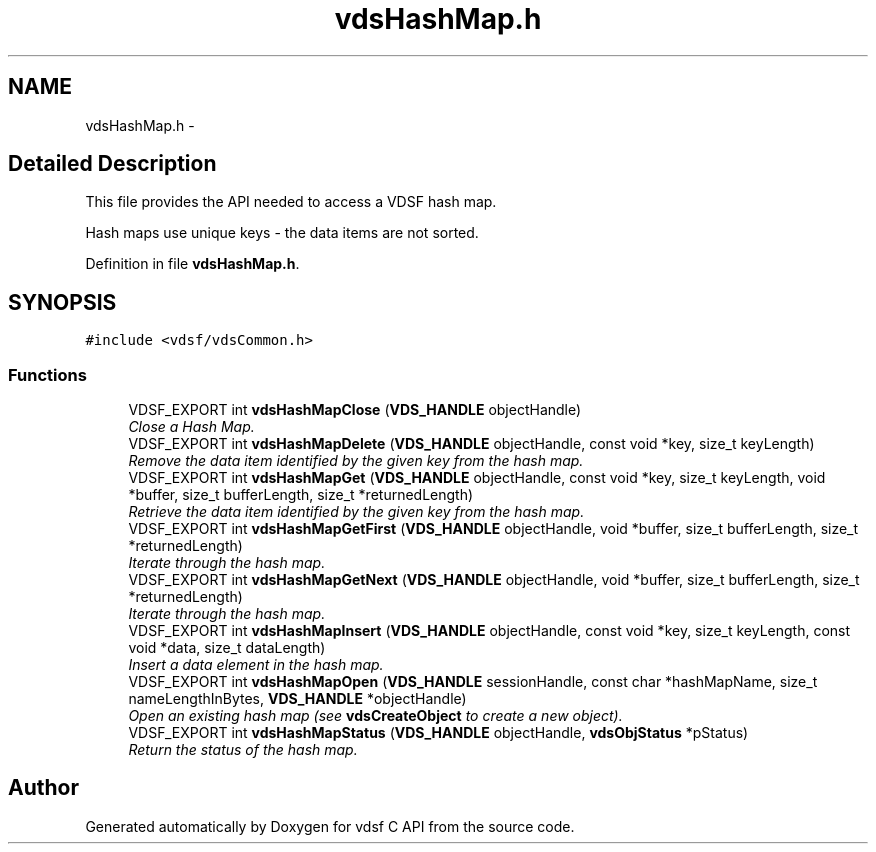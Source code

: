 .TH "vdsHashMap.h" 3 "10 Nov 2007" "Version 0.1" "vdsf C API" \" -*- nroff -*-
.ad l
.nh
.SH NAME
vdsHashMap.h \- 
.SH "Detailed Description"
.PP 
This file provides the API needed to access a VDSF hash map. 

Hash maps use unique keys - the data items are not sorted. 
.PP
Definition in file \fBvdsHashMap.h\fP.
.SH SYNOPSIS
.br
.PP
\fC#include <vdsf/vdsCommon.h>\fP
.br

.SS "Functions"

.in +1c
.ti -1c
.RI "VDSF_EXPORT int \fBvdsHashMapClose\fP (\fBVDS_HANDLE\fP objectHandle)"
.br
.RI "\fIClose a Hash Map. \fP"
.ti -1c
.RI "VDSF_EXPORT int \fBvdsHashMapDelete\fP (\fBVDS_HANDLE\fP objectHandle, const void *key, size_t keyLength)"
.br
.RI "\fIRemove the data item identified by the given key from the hash map. \fP"
.ti -1c
.RI "VDSF_EXPORT int \fBvdsHashMapGet\fP (\fBVDS_HANDLE\fP objectHandle, const void *key, size_t keyLength, void *buffer, size_t bufferLength, size_t *returnedLength)"
.br
.RI "\fIRetrieve the data item identified by the given key from the hash map. \fP"
.ti -1c
.RI "VDSF_EXPORT int \fBvdsHashMapGetFirst\fP (\fBVDS_HANDLE\fP objectHandle, void *buffer, size_t bufferLength, size_t *returnedLength)"
.br
.RI "\fIIterate through the hash map. \fP"
.ti -1c
.RI "VDSF_EXPORT int \fBvdsHashMapGetNext\fP (\fBVDS_HANDLE\fP objectHandle, void *buffer, size_t bufferLength, size_t *returnedLength)"
.br
.RI "\fIIterate through the hash map. \fP"
.ti -1c
.RI "VDSF_EXPORT int \fBvdsHashMapInsert\fP (\fBVDS_HANDLE\fP objectHandle, const void *key, size_t keyLength, const void *data, size_t dataLength)"
.br
.RI "\fIInsert a data element in the hash map. \fP"
.ti -1c
.RI "VDSF_EXPORT int \fBvdsHashMapOpen\fP (\fBVDS_HANDLE\fP sessionHandle, const char *hashMapName, size_t nameLengthInBytes, \fBVDS_HANDLE\fP *objectHandle)"
.br
.RI "\fIOpen an existing hash map (see \fBvdsCreateObject\fP to create a new object). \fP"
.ti -1c
.RI "VDSF_EXPORT int \fBvdsHashMapStatus\fP (\fBVDS_HANDLE\fP objectHandle, \fBvdsObjStatus\fP *pStatus)"
.br
.RI "\fIReturn the status of the hash map. \fP"
.in -1c
.SH "Author"
.PP 
Generated automatically by Doxygen for vdsf C API from the source code.
